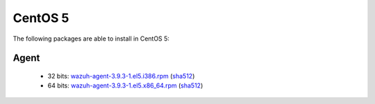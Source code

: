 .. Copyright (C) 2019 Wazuh, Inc.
 
.. _linux_centos_5:

CentOS 5
========

The following packages are able to install in CentOS 5: 

Agent
-----
    - 32 bits: `wazuh-agent-3.9.3-1.el5.i386.rpm <https://packages.wazuh.com/3.x/yum/5/i386/wazuh-agent-3.9.3-1.el5.i386.rpm>`_ (`sha512 <https://packages.wazuh.com/3.x/checksums/3.9.3/wazuh-agent-3.9.3-1.el5.i386.rpm.sha512>`__)
    - 64 bits: `wazuh-agent-3.9.3-1.el5.x86_64.rpm <https://packages.wazuh.com/3.x/yum/5/x86_64/wazuh-agent-3.9.3-1.el5.x86_64.rpm>`_ (`sha512 <https://packages.wazuh.com/3.x/checksums/3.9.3/wazuh-agent-3.9.3-1.el5.x86_64.rpm.sha512>`__) 
    